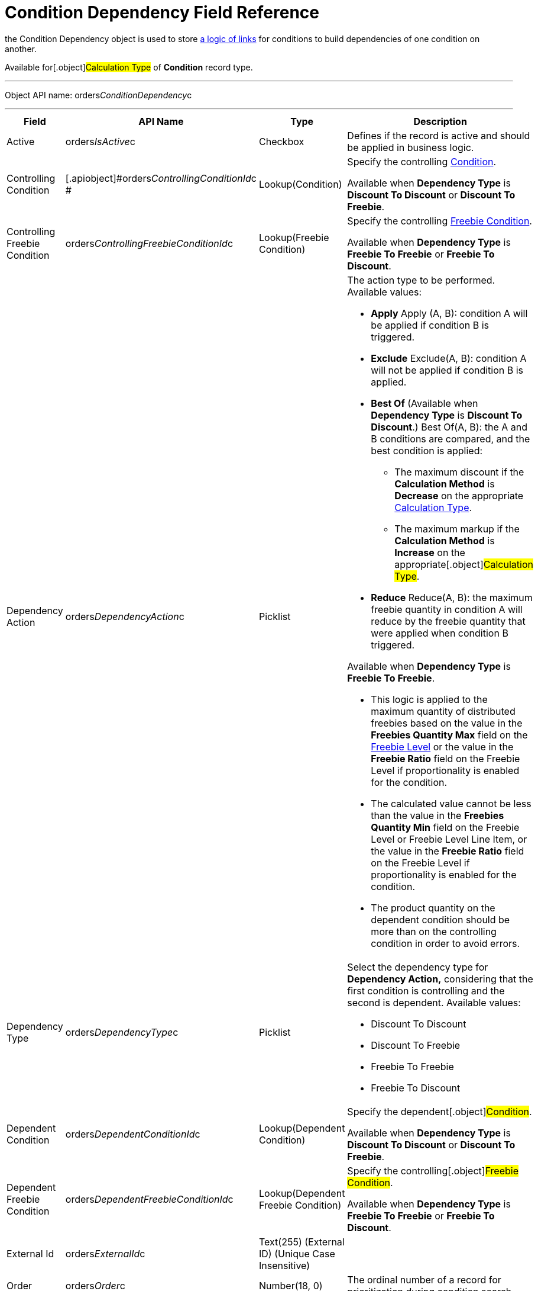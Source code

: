 = Condition Dependency Field Reference

the [.object]#Condition Dependency# object is used to store
xref:admin-guide/managing-ct-orders/discount-management/links[a logic of links] for conditions to build dependencies
of one condition on another.

Available for[.object]#Calculation Type# of *Condition* record
type.

'''''

Object API name:
[.apiobject]#orders__ConditionDependency__c#

'''''

[width="100%",cols="15%,20%,10%,55%"]
|===
|*Field* |*API Name* |*Type* |*Description*

|Active |[.apiobject]#orders__IsActive__c# |Checkbox
|Defines if the record is active and should be applied in business
logic.

|Controlling Condition
|[.apiobject]#orders__ControllingConditionId__c #
|Lookup(Condition) a|
Specify the controlling xref:admin-guide/managing-ct-orders/discount-management/discount-data-model/condition-field-reference/index.adoc[Condition].



Available when *Dependency Type* is *Discount To Discount* or *Discount
To Freebie*.

|Controlling Freebie Condition
|[.apiobject]#orders__ControllingFreebieConditionId__c#
a|
Lookup(Freebie Condition)



a|
Specify the controlling
xref:admin-guide/managing-ct-orders/freebies-management/freebie-data-model/freebie-condition-field-reference/index.adoc[Freebie Condition].



Available when *Dependency Type* is *Freebie To Freebie* or *Freebie To
Discount*.

|Dependency Action
|[.apiobject]#orders__DependencyAction__c# |Picklist a|
The action type to be performed. Available values:

* *Apply*
Apply (A, B): condition A will be applied if condition B is triggered.
* *Exclude*
Exclude(A, B): condition A will not be applied if condition B is
applied.
* *Best Of* (Available when *Dependency Type* is *Discount To
Discount*.)
Best Of(A, B): the A and B conditions are compared, and the best
condition is applied:
** The maximum discount if the *Calculation Method* is *Decrease* on the
appropriate  xref:admin-guide/managing-ct-orders/discount-management/calculation-types.adoc-field-reference[Calculation
Type].
** The maximum markup if the *Calculation Method* is *Increase* on the
appropriate[.object]#Calculation Type#.
* *Reduce*
Reduce(A, B): the maximum freebie quantity in condition A will reduce by
the freebie quantity that were applied when condition B triggered.

Available when *Dependency Type* is *Freebie To Freebie*.

* This logic is applied to the maximum quantity of distributed freebies
based on the value in the *Freebies Quantity Max* field on
the xref:freebie-level-field-reference[Freebie Level] or the value
in the *Freebie Ratio* field on the [.object]#Freebie Level# if
proportionality is enabled for the condition.
* The calculated value cannot be less than the value in the *Freebies
Quantity Min* field on the [.object]#Freebie
Level# or [.object]#Freebie Level Line Item#, or the value in
the *Freebie Ratio* field on the [.object]#Freebie Level# if
proportionality is enabled for the condition.
* The product quantity on the dependent condition should be more than on
the controlling condition in order to avoid errors.



|Dependency Type
|[.apiobject]#orders__DependencyType__c# a|
Picklist



a|
Select the dependency type for *Dependency Action,* considering that the
first condition is controlling and the second is dependent. Available
values:

* Discount To Discount
* Discount To Freebie
* Freebie To Freebie
* Freebie To Discount

|Dependent Condition
|[.apiobject]#orders__DependentConditionId__c#
|Lookup(Dependent Condition) a|
Specify the dependent[.object]#Condition#.



Available when *Dependency Type* is *Discount To Discount* or *Discount
To Freebie*.

|Dependent Freebie Condition
|[.apiobject]#orders__DependentFreebieConditionId__c#
|Lookup(Dependent Freebie Condition) a|
Specify the controlling[.object]#Freebie Condition#.



Available when *Dependency Type* is *Freebie To Freebie* or *Freebie To
Discount*.

|External Id |[.apiobject]#orders__ExternalId__c#
|Text(255) (External ID) (Unique Case Insensitive) |

|Order |[.apiobject]#orders__Order__c# |Number(18, 0)
|The ordinal number of a record for prioritization during condition
search.
|===
